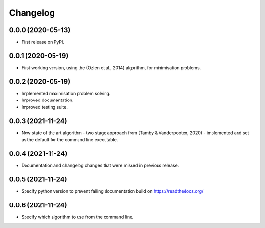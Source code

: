 
Changelog
=========

0.0.0 (2020-05-13)
------------------

* First release on PyPI.


0.0.1 (2020-05-19)
------------------

* First working version, using the (Ozlen et al., 2014) algorithm, for minimisation problems.


0.0.2 (2020-05-19)
------------------

* Implemented maximisation problem solving.
* Improved documentation.
* Improved testing suite.


0.0.3 (2021-11-24)
------------------

* New state of the art algorithm - two stage approach from (Tamby & Vanderpooten, 2020) - implemented and set as the default for the command line executable.


0.0.4 (2021-11-24)
------------------

* Documentation and changelog changes that were missed in previous release.


0.0.5 (2021-11-24)
------------------

* Specify python version to prevent failing documentation build on https://readthedocs.org/


0.0.6 (2021-11-24)
------------------

* Specify which algorithm to use from the command line.
